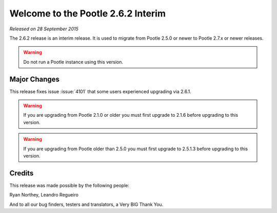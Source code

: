 ===================================
Welcome to the Pootle 2.6.2 Interim
===================================

*Released on 28 September 2015*

The 2.6.2 release is an interim release. It is used to migrate from Pootle
2.5.0 or newer to Pootle 2.7.x or newer releases.

.. warning::

  Do not run a Pootle instance using this version.



Major Changes
=============

This release fixes issue :issue:`4101` that some users experienced upgrading
via 2.6.1.


.. warning::

  If you are upgrading from Pootle 2.1.0 or older you must first upgrade to
  2.1.6 before upgrading to this version.


.. warning::

  If you are upgrading from Pootle older than 2.5.0 you must first upgrade to
  2.5.1.3 before upgrading to this version.


Credits
=======

This release was made possible by the following people:

Ryan Northey, Leandro Regueiro

And to all our bug finders, testers and translators, a Very BIG Thank You.
